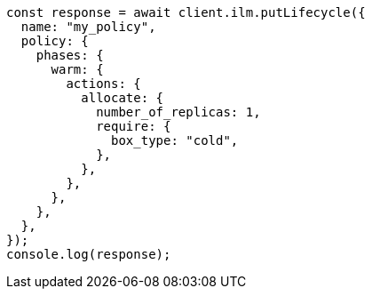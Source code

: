 // This file is autogenerated, DO NOT EDIT
// Use `node scripts/generate-docs-examples.js` to generate the docs examples

[source, js]
----
const response = await client.ilm.putLifecycle({
  name: "my_policy",
  policy: {
    phases: {
      warm: {
        actions: {
          allocate: {
            number_of_replicas: 1,
            require: {
              box_type: "cold",
            },
          },
        },
      },
    },
  },
});
console.log(response);
----
